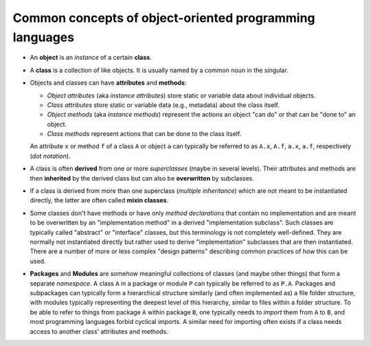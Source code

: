 Common concepts of object-oriented programming languages
========================================================

-  An **object** is an *instance* of a certain **class**.

-  A **class** is a collection of like objects.
   It is usually named by a common noun in the singular.

-  Objects and classes can have **attributes** and **methods**:

   -  *Object attributes* (aka *instance attributes*) store static or variable data about individual objects.

   -  *Class attributes* store static or variable data (e.g., metadata) about the class itself.

   -  *Object methods* (aka *instance methods*) represent the actions an object "can do" or that can be "done to" an object.

   -  *Class methods* represent actions that can be done to the class itself.

   An attribute ``x`` or method ``f`` of a class ``A`` or object ``a`` can typically be referred to as
   ``A.x``, ``A.f``, ``a.x``, ``a.f``, respectively (*dot notation*).

-  A class is often **derived** from one or more *superclasses* (maybe in several levels).
   Their attributes and methods are then **inherited** by the derived class but can also be **overwritten** by subclasses.

-  If a class is derived from more than one superclass (*multiple inheritance*)
   which are not meant to be instantiated directly, the latter are often called **mixin classes**.

-  Some classes don't have methods
   or have only *method declarations* that contain no implementation
   and are meant to be overwritten by an "implementation method" in a derived "implementation subclass".
   Such classes are typically called "abstract" or "interface" classes, but this terminology is not completely well-defined.
   They are normally not instantiated directly but rather used to derive "implementation" subclasses that are then instantiated.
   There are a number of more or less complex "design patterns" describing common practices of how this can be used.

-  **Packages** and **Modules** are somehow meaningful collections of classes (and maybe other things) that form a separate *namespace*.
   A class ``A`` in a package or module ``P`` can typically be referred to as ``P.A``.
   Packages and subpackages can typically form a hierarchical structure similarly (and often implemented as) a file folder structure,
   with modules typically representing the deepest level of this hierarchy, similar to files within a folder structure.
   To be able to refer to things from package ``A`` within package ``B``,
   one typically needs to *import* them from ``A`` to ``B``, and most programming languages forbid cyclical imports.
   A similar need for importing often exists if a class needs access to another class' attributes and methods.
